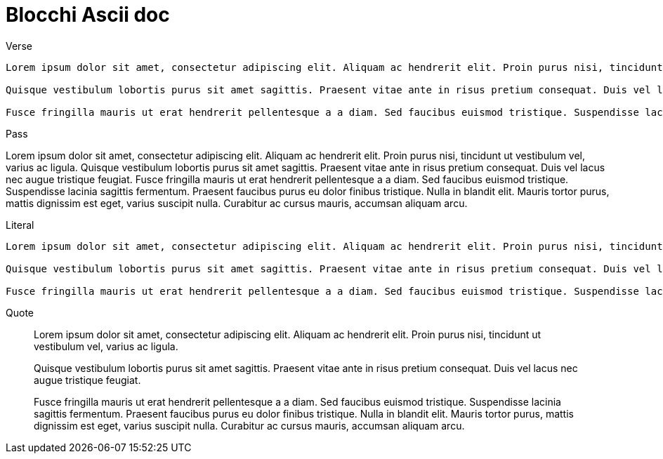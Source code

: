= Blocchi Ascii doc


Verse:: 

[verse]
--
Lorem ipsum dolor sit amet, consectetur adipiscing elit. Aliquam ac hendrerit elit. Proin purus nisi, tincidunt ut vestibulum vel, varius ac ligula. 

Quisque vestibulum lobortis purus sit amet sagittis. Praesent vitae ante in risus pretium consequat. Duis vel lacus nec augue tristique feugiat. 

Fusce fringilla mauris ut erat hendrerit pellentesque a a diam. Sed faucibus euismod tristique. Suspendisse lacinia sagittis fermentum. Praesent faucibus purus eu dolor finibus tristique. Nulla in blandit elit. Mauris tortor purus, mattis dignissim est eget, varius suscipit nulla. Curabitur ac cursus mauris, accumsan aliquam arcu.
--

Pass::

[pass]
--
Lorem ipsum dolor sit amet, consectetur adipiscing elit. Aliquam ac hendrerit elit. Proin purus nisi, tincidunt ut vestibulum vel, varius ac ligula. 

Quisque vestibulum lobortis purus sit amet sagittis. Praesent vitae ante in risus pretium consequat. Duis vel lacus nec augue tristique feugiat. 

Fusce fringilla mauris ut erat hendrerit pellentesque a a diam. Sed faucibus euismod tristique. Suspendisse lacinia sagittis fermentum. Praesent faucibus purus eu dolor finibus tristique. Nulla in blandit elit. Mauris tortor purus, mattis dignissim est eget, varius suscipit nulla. Curabitur ac cursus mauris, accumsan aliquam arcu.
--


Literal::

[literal]
--
Lorem ipsum dolor sit amet, consectetur adipiscing elit. Aliquam ac hendrerit elit. Proin purus nisi, tincidunt ut vestibulum vel, varius ac ligula. 

Quisque vestibulum lobortis purus sit amet sagittis. Praesent vitae ante in risus pretium consequat. Duis vel lacus nec augue tristique feugiat. 

Fusce fringilla mauris ut erat hendrerit pellentesque a a diam. Sed faucibus euismod tristique. Suspendisse lacinia sagittis fermentum. Praesent faucibus purus eu dolor finibus tristique. Nulla in blandit elit. Mauris tortor purus, mattis dignissim est eget, varius suscipit nulla. Curabitur ac cursus mauris, accumsan aliquam arcu.
--

Quote::

[quote]
--
Lorem ipsum dolor sit amet, consectetur adipiscing elit. Aliquam ac hendrerit elit. Proin purus nisi, tincidunt ut vestibulum vel, varius ac ligula. 

Quisque vestibulum lobortis purus sit amet sagittis. Praesent vitae ante in risus pretium consequat. Duis vel lacus nec augue tristique feugiat. 

Fusce fringilla mauris ut erat hendrerit pellentesque a a diam. Sed faucibus euismod tristique. Suspendisse lacinia sagittis fermentum. Praesent faucibus purus eu dolor finibus tristique. Nulla in blandit elit. Mauris tortor purus, mattis dignissim est eget, varius suscipit nulla. Curabitur ac cursus mauris, accumsan aliquam arcu.
--
